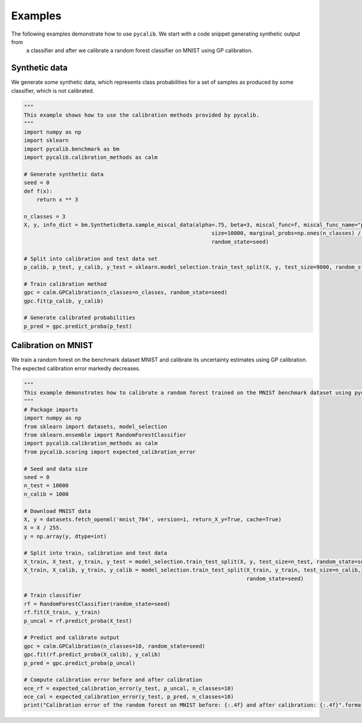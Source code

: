 Examples
=============

The following examples demonstrate how to use ``pycalib``. We start with a code snippet generating synthetic output from
 a classifier and after we calibrate a random forest classifier on MNIST using GP calibration.

Synthetic data
--------------
We generate some synthetic data, which represents class probabilities for a set of samples as produced by some
classifier, which is not calibrated.

.. code-block:: python

    """
    This example shows how to use the calibration methods provided by pycalib.
    """
    import numpy as np
    import sklearn
    import pycalib.benchmark as bm
    import pycalib.calibration_methods as calm

    # Generate synthetic data
    seed = 0
    def f(x):
        return x ** 3

    n_classes = 3
    X, y, info_dict = bm.SyntheticBeta.sample_miscal_data(alpha=.75, beta=3, miscal_func=f, miscal_func_name="power",
                                                               size=10000, marginal_probs=np.ones(n_classes) / n_classes,
                                                               random_state=seed)

    # Split into calibration and test data set
    p_calib, p_test, y_calib, y_test = sklearn.model_selection.train_test_split(X, y, test_size=9000, random_state=seed)

    # Train calibration method
    gpc = calm.GPCalibration(n_classes=n_classes, random_state=seed)
    gpc.fit(p_calib, y_calib)

    # Generate calibrated probabilities
    p_pred = gpc.predict_proba(p_test)


Calibration on MNIST
--------------------
We train a random forest on the benchmark dataset MNIST and calibrate its uncertainty estimates using GP calibration.
The expected calibration error markedly decreases.

.. code-block:: python

    """
    This example demonstrates how to calibrate a random forest trained on the MNIST benchmark dataset using pycalib.
    """
    # Package imports
    import numpy as np
    from sklearn import datasets, model_selection
    from sklearn.ensemble import RandomForestClassifier
    import pycalib.calibration_methods as calm
    from pycalib.scoring import expected_calibration_error

    # Seed and data size
    seed = 0
    n_test = 10000
    n_calib = 1000

    # Download MNIST data
    X, y = datasets.fetch_openml('mnist_784', version=1, return_X_y=True, cache=True)
    X = X / 255.
    y = np.array(y, dtype=int)

    # Split into train, calibration and test data
    X_train, X_test, y_train, y_test = model_selection.train_test_split(X, y, test_size=n_test, random_state=seed)
    X_train, X_calib, y_train, y_calib = model_selection.train_test_split(X_train, y_train, test_size=n_calib,
                                                                          random_state=seed)

    # Train classifier
    rf = RandomForestClassifier(random_state=seed)
    rf.fit(X_train, y_train)
    p_uncal = rf.predict_proba(X_test)

    # Predict and calibrate output
    gpc = calm.GPCalibration(n_classes=10, random_state=seed)
    gpc.fit(rf.predict_proba(X_calib), y_calib)
    p_pred = gpc.predict_proba(p_uncal)

    # Compute calibration error before and after calibration
    ece_rf = expected_calibration_error(y_test, p_uncal, n_classes=10)
    ece_cal = expected_calibration_error(y_test, p_pred, n_classes=10)
    print("Calibration error of the random forest on MNIST before: {:.4f} and after calibration: {:.4f}".format(ece_rf, ece_cal))
